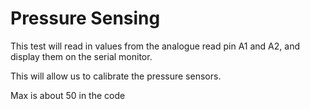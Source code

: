 * Pressure Sensing
This test will read in values from the analogue read pin A1 and A2, and display them on the serial monitor.

This will allow us to calibrate the pressure sensors.


Max is about 50 in the code

